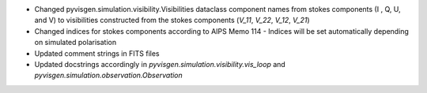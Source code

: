 - Changed pyvisgen.simulation.visibility.Visibilities dataclass component names from stokes components (I , Q, U, and V) 
  to visibilities constructed from the stokes components (`V_11`, `V_22`, `V_12`, `V_21`)
- Changed indices for stokes components according to AIPS Memo 114
  - Indices will be set automatically depending on simulated polarisation
- Updated comment strings in FITS files
- Updated docstrings accordingly in `pyvisgen.simulation.visibility.vis_loop` and `pyvisgen.simulation.observation.Observation`
